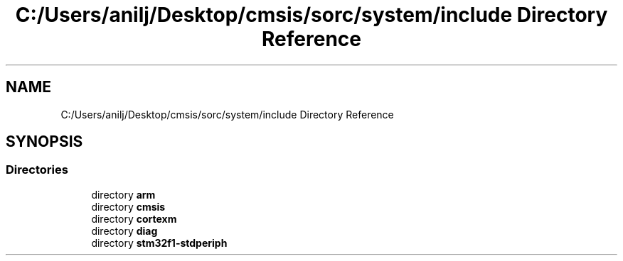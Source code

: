 .TH "C:/Users/anilj/Desktop/cmsis/sorc/system/include Directory Reference" 3 "Sun Apr 16 2017" "STM32_CMSIS" \" -*- nroff -*-
.ad l
.nh
.SH NAME
C:/Users/anilj/Desktop/cmsis/sorc/system/include Directory Reference
.SH SYNOPSIS
.br
.PP
.SS "Directories"

.in +1c
.ti -1c
.RI "directory \fBarm\fP"
.br
.ti -1c
.RI "directory \fBcmsis\fP"
.br
.ti -1c
.RI "directory \fBcortexm\fP"
.br
.ti -1c
.RI "directory \fBdiag\fP"
.br
.ti -1c
.RI "directory \fBstm32f1\-stdperiph\fP"
.br
.in -1c

